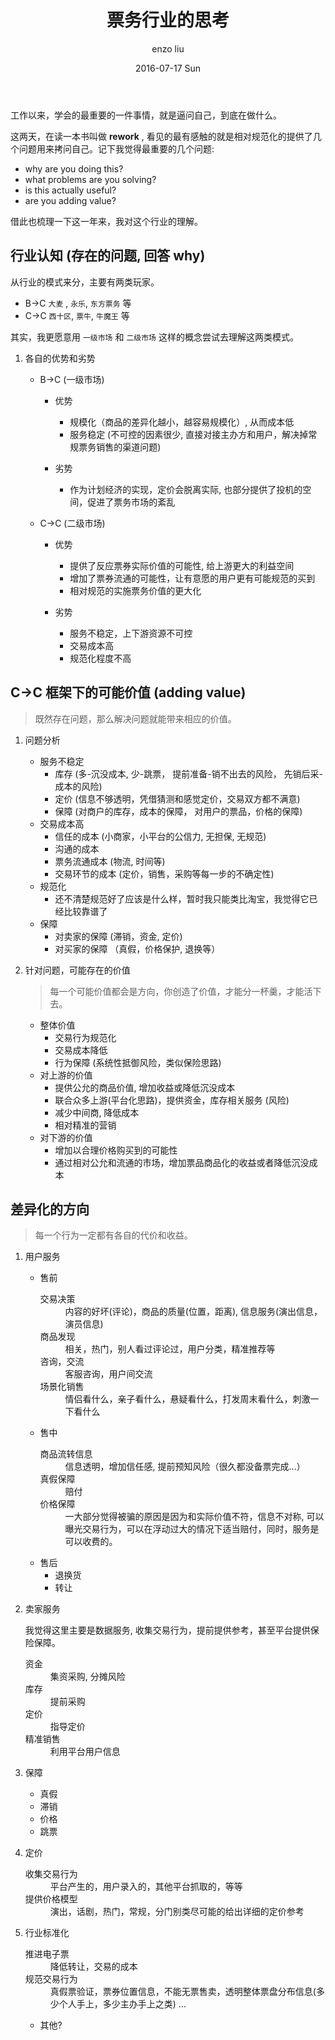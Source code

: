 #+TITLE:       票务行业的思考
#+AUTHOR:      enzo liu
#+EMAIL:       liuenze6516@gmail.com
#+DATE:        2016-07-17 Sun
#+URI:         /work/%y/%m/%d/票务行业的思考
#+KEYWORDS:    piaoniu
#+TAGS:        piaoniu
#+LANGUAGE:    en
#+OPTIONS:     H:2 num:nil toc:t \n:nil ::t |:t ^:nil -:nil f:t *:t <:t
#+DESCRIPTION: piaoniu
#+LaTeX_CLASS: beamer
#+LaTeX_CLASS_OPTIONS: [presentation, bigger]
#+COLUMNS: %40ITEM %10BEAMER_env(Env) %9BEAMER_envargs(Env Args) %4BEAMER_col(Col) %10BEAMER_extra(Extra)
#+BEAMER_THEME: metropolis

工作以来，学会的最重要的一件事情，就是逼问自己，到底在做什么。

这两天，在读一本书叫做  *rework* , 看见的最有感触的就是相对规范化的提供了几个问题用来拷问自己。记下我觉得最重要的几个问题:

- why are you doing this?
- what problems are you solving?
- is this actually useful?
- are you adding value?

借此也梳理一下这一年来，我对这个行业的理解。

** 行业认知 (存在的问题, 回答 why)

从行业的模式来分，主要有两类玩家。

- B->C ~大麦~ , ~永乐~, ~东方票务~ 等
- C->C ~西十区~, ~票牛~, ~牛魔王~ 等

其实，我更愿意用 ~一级市场~ 和 ~二级市场~ 这样的概念尝试去理解这两类模式。

*** 各自的优势和劣势

- B->C (一级市场)

  - 优势

    - 规模化（商品的差异化越小，越容易规模化）, 从而成本低
    - 服务稳定 (不可控的因素很少, 直接对接主办方和用户，解决掉常规票务销售的渠道问题)

  - 劣势

    - 作为计划经济的实现，定价会脱离实际, 也部分提供了投机的空间，促进了票务市场的紊乱

- C->C (二级市场)

  - 优势

    - 提供了反应票券实际价值的可能性, 给上游更大的利益空间
    - 增加了票券流通的可能性，让有意愿的用户更有可能规范的买到
    - 相对规范的实施票务价值的更大化

  - 劣势

    - 服务不稳定，上下游资源不可控
    - 交易成本高
    - 规范化程度不高

** C->C 框架下的可能价值 (adding value)

#+BEGIN_QUOTE
既然存在问题，那么解决问题就能带来相应的价值。
#+END_QUOTE

*** 问题分析
- 服务不稳定
  - 库存 (多-沉没成本, 少-跳票， 提前准备-销不出去的风险， 先销后采-成本的风险)
  - 定价 (信息不够透明，凭借猜测和感觉定价，交易双方都不满意)
  - 保障 (对商户的库存，成本的保障， 对用户的票品，价格的保障)

- 交易成本高
  - 信任的成本 (小商家，小平台的公信力, 无担保, 无规范)
  - 沟通的成本
  - 票务流通成本 (物流, 时间等)
  - 交易环节的成本 (定价，销售，采购等每一步的不确定性)

- 规范化
  - 还不清楚规范好了应该是什么样，暂时我只能类比淘宝，我觉得它已经比较靠谱了

- 保障
  - 对卖家的保障  (滞销，资金, 定价)
  - 对买家的保障 （真假，价格保护, 退换等）

*** 针对问题，可能存在的价值

#+BEGIN_QUOTE
每一个可能价值都会是方向，你创造了价值，才能分一杯羹，才能活下去。
#+END_QUOTE

- 整体价值
  - 交易行为规范化
  - 交易成本降低
  - 行为保障 (系统性抵御风险，类似保险思路)

- 对上游的价值
  - 提供公允的商品价值, 增加收益或降低沉没成本
  - 联合众多上游(平台化思路)，提供资金，库存相关服务 (风险)
  - 减少中间商, 降低成本
  - 相对精准的营销

- 对下游的价值
  - 增加以合理价格购买到的可能性
  - 通过相对公允和流通的市场，增加票品商品化的收益或者降低沉没成本


** 差异化的方向

#+BEGIN_QUOTE
每一个行为一定都有各自的代价和收益。
#+END_QUOTE

*** 用户服务
- 售前
  - 交易决策 :: 内容的好坏(评论)，商品的质量(位置，距离), 信息服务(演出信息，演员信息)
  - 商品发现 :: 相关，热门，别人看过评论过，用户分类，精准推荐等
  - 咨询，交流 :: 客服咨询，用户间交流
  - 场景化销售 :: 情侣看什么，亲子看什么，悬疑看什么，打发周末看什么，刺激一下看什么

- 售中
  - 商品流转信息 :: 信息透明，增加信任感, 提前预知风险（很久都没备票完成...）
  - 真假保障 :: 赔付
  - 价格保障 :: 一大部分觉得被骗的原因是因为和实际价值不符，信息不对称, 可以曝光交易行为，可以在浮动过大的情况下适当赔付，同时，服务是可以收费的。

- 售后
  - 退换货
  - 转让

*** 卖家服务

我觉得这里主要是数据服务, 收集交易行为，提前提供参考，甚至平台提供保险保障。

- 资金 :: 集资采购, 分摊风险
- 库存 :: 提前采购
- 定价 :: 指导定价
- 精准销售 :: 利用平台用户信息

*** 保障
- 真假
- 滞销
- 价格
- 跳票

*** 定价
- 收集交易行为 :: 平台产生的，用户录入的，其他平台抓取的，等等
- 提供价格模型 :: 演出，话剧，热门，常规，分门别类尽可能的给出详细的定价参考

*** 行业标准化

- 推进电子票 :: 降低转让，交易的成本
- 规范交易行为 :: 真假票验证，票券位置信息，不能无票售卖，透明整体票盘分布信息(多少个人手上，多少主办手上之类) ...
- 其他?

